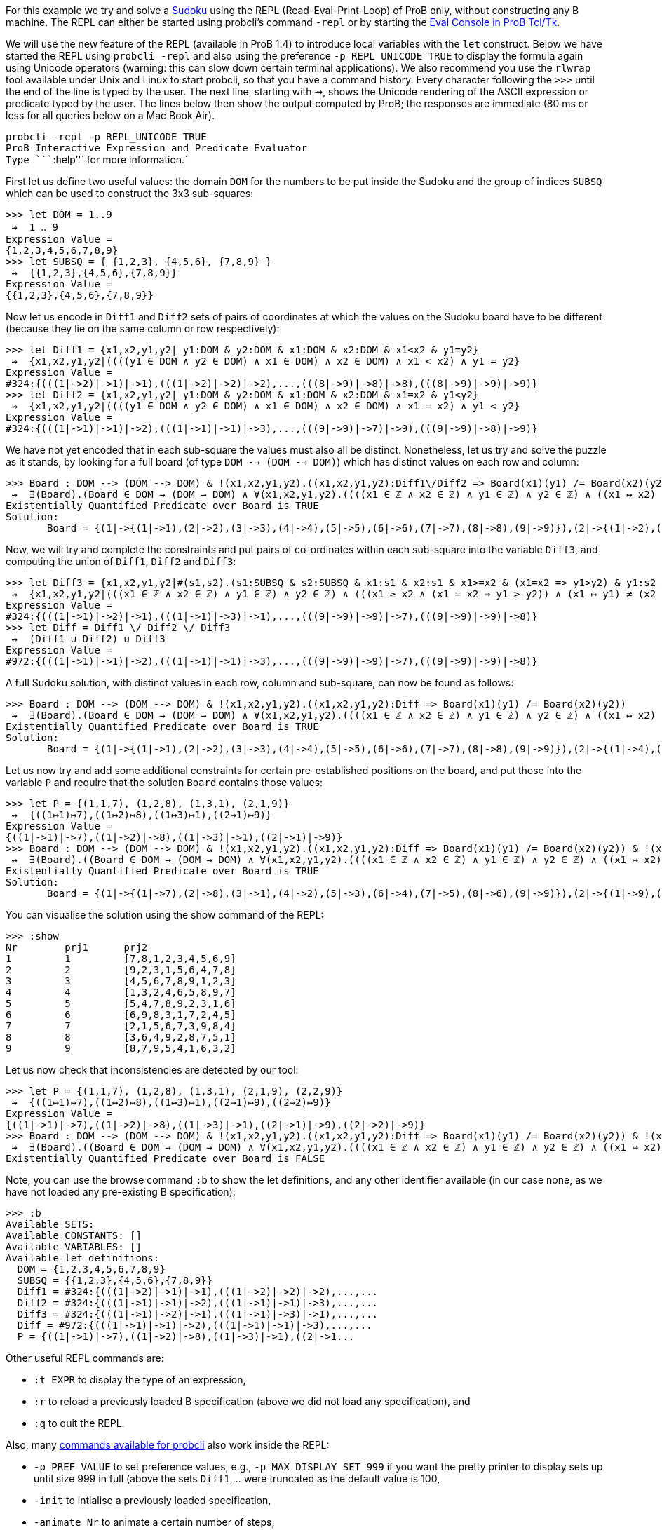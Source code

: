 For this example we try and solve a
http://en.wikipedia.org/wiki/Sudoku[Sudoku] using the REPL
(Read-Eval-Print-Loop) of ProB only, without constructing any B machine.
The REPL can either be started using probcli's command `-repl` or by
starting the link:/Eval_Console[Eval Console in ProB Tcl/Tk].

We will use the new feature of the REPL (available in ProB 1.4) to
introduce local variables with the `let` construct. Below we have
started the REPL using `probcli -repl` and also using the preference
`-p REPL_UNICODE TRUE` to display the formula again using Unicode
operators (warning: this can slow down certain terminal applications).
We also recommend you use the `rlwrap` tool available under Unix and
Linux to start probcli, so that you have a command history. Every
character following the `>>>` until the end of the line is typed by the
user. The next line, starting with ⇝, shows the Unicode rendering of the
ASCII expression or predicate typed by the user. The lines below then
show the output computed by ProB; the responses are immediate (80 ms or
less for all queries below on a Mac Book Air).

`probcli -repl -p REPL_UNICODE TRUE` +
`ProB Interactive Expression and Predicate Evaluator` +
`Type ````:help`''` for more information.`

First let us define two useful values: the domain `DOM` for the numbers
to be put inside the Sudoku and the group of indices `SUBSQ` which can
be used to construct the 3x3 sub-squares:

....
>>> let DOM = 1..9
 ⇝  1 ‥ 9
Expression Value =
{1,2,3,4,5,6,7,8,9}
>>> let SUBSQ = { {1,2,3}, {4,5,6}, {7,8,9} }
 ⇝  {{1,2,3},{4,5,6},{7,8,9}}
Expression Value =
{{1,2,3},{4,5,6},{7,8,9}}
....

Now let us encode in `Diff1` and `Diff2` sets of pairs of coordinates at
which the values on the Sudoku board have to be different (because they
lie on the same column or row respectively):

....
>>> let Diff1 = {x1,x2,y1,y2| y1:DOM & y2:DOM & x1:DOM & x2:DOM & x1<x2 & y1=y2}
 ⇝  {x1,x2,y1,y2|((((y1 ∈ DOM ∧ y2 ∈ DOM) ∧ x1 ∈ DOM) ∧ x2 ∈ DOM) ∧ x1 < x2) ∧ y1 = y2}
Expression Value =
#324:{(((1|->2)|->1)|->1),(((1|->2)|->2)|->2),...,(((8|->9)|->8)|->8),(((8|->9)|->9)|->9)}
>>> let Diff2 = {x1,x2,y1,y2| y1:DOM & y2:DOM & x1:DOM & x2:DOM & x1=x2 & y1<y2}
 ⇝  {x1,x2,y1,y2|((((y1 ∈ DOM ∧ y2 ∈ DOM) ∧ x1 ∈ DOM) ∧ x2 ∈ DOM) ∧ x1 = x2) ∧ y1 < y2}
Expression Value =
#324:{(((1|->1)|->1)|->2),(((1|->1)|->1)|->3),...,(((9|->9)|->7)|->9),(((9|->9)|->8)|->9)}
....

We have not yet encoded that in each sub-square the values must also all
be distinct. Nonetheless, let us try and solve the puzzle as it stands,
by looking for a full board (of type `DOM --> (DOM --> DOM)`) which has
distinct values on each row and column:

....
>>> Board : DOM --> (DOM --> DOM) & !(x1,x2,y1,y2).((x1,x2,y1,y2):Diff1\/Diff2 => Board(x1)(y1) /= Board(x2)(y2))
 ⇝  ∃(Board).(Board ∈ DOM → (DOM → DOM) ∧ ∀(x1,x2,y1,y2).((((x1 ∈ ℤ ∧ x2 ∈ ℤ) ∧ y1 ∈ ℤ) ∧ y2 ∈ ℤ) ∧ ((x1 ↦ x2) ↦ y1) ↦ y2 ∈ Diff1 ∪ Diff2 ⇒ Board(x1)(y1) ≠ Board(x2)(y2)))
Existentially Quantified Predicate over Board is TRUE
Solution:
       Board = {(1|->{(1|->1),(2|->2),(3|->3),(4|->4),(5|->5),(6|->6),(7|->7),(8|->8),(9|->9)}),(2|->{(1|->2),(2|->1),(3|->4),(4|->3),(5|->6),(6|->5),(7|->8),(8|->9),(9|->7)}),(3|->{(1|->3),(2|->4),(3|->1),(4|->2),(5|->7),(6|->8),(7|->9),(8|->5),(9|->6)}),(4|->{(1|->4),(2|->3),(3|->2),(4|->1),(5|->8),(6|->9),(7|->6),(8|->7),(9|->5)}),(5|->{(1|->5),(2|->6),(3|->7),(4|->8),(5|->9),(6|->1),(7|->2),(8|->3),(9|->4)}),(6|->{(1|->6),(2|->5),(3|->8),(4|->9),(5|->1),(6|->7),(7|->3),(8|->4),(9|->2)}),(7|->{(1|->7),(2|->8),(3|->9),(4|->5),(5|->2),(6|->3),(7|->4),(8|->6),(9|->1)}),(8|->{(1|->8),(2|->9),(3|->6),(4|->7),(5|->4),(6|->2),(7|->5),(8|->1),(9|->3)}),(9|->{(1|->9),(2|->7),(3|->5),(4|->6),(5|->3),(6|->4),(7|->1),(8|->2),(9|->8)})}
....

Now, we will try and complete the constraints and put pairs of
co-ordinates within each sub-square into the variable `Diff3`, and
computing the union of `Diff1`, `Diff2` and `Diff3`:

....
>>> let Diff3 = {x1,x2,y1,y2|#(s1,s2).(s1:SUBSQ & s2:SUBSQ & x1:s1 & x2:s1 & x1>=x2 & (x1=x2 => y1>y2) & y1:s2 & y2:s2 & (x1,y1) /= (x2,y2))}
 ⇝  {x1,x2,y1,y2|(((x1 ∈ ℤ ∧ x2 ∈ ℤ) ∧ y1 ∈ ℤ) ∧ y2 ∈ ℤ) ∧ (((x1 ≥ x2 ∧ (x1 = x2 ⇒ y1 > y2)) ∧ (x1 ↦ y1) ≠ (x2 ↦ y2)) ∧ ∃(s1,s2).(((((s1 ∈ SUBSQ ∧ s2 ∈ SUBSQ) ∧ x1 ∈ s1) ∧ x2 ∈ s1) ∧ y1 ∈ s2) ∧ y2 ∈ s2))}
Expression Value =
#324:{(((1|->1)|->2)|->1),(((1|->1)|->3)|->1),...,(((9|->9)|->9)|->7),(((9|->9)|->9)|->8)}
>>> let Diff = Diff1 \/ Diff2 \/ Diff3
 ⇝  (Diff1 ∪ Diff2) ∪ Diff3
Expression Value =
#972:{(((1|->1)|->1)|->2),(((1|->1)|->1)|->3),...,(((9|->9)|->9)|->7),(((9|->9)|->9)|->8)}
....

A full Sudoku solution, with distinct values in each row, column and
sub-square, can now be found as follows:

....
>>> Board : DOM --> (DOM --> DOM) & !(x1,x2,y1,y2).((x1,x2,y1,y2):Diff => Board(x1)(y1) /= Board(x2)(y2))
 ⇝  ∃(Board).(Board ∈ DOM → (DOM → DOM) ∧ ∀(x1,x2,y1,y2).((((x1 ∈ ℤ ∧ x2 ∈ ℤ) ∧ y1 ∈ ℤ) ∧ y2 ∈ ℤ) ∧ ((x1 ↦ x2) ↦ y1) ↦ y2 ∈ Diff ⇒ Board(x1)(y1) ≠ Board(x2)(y2)))
Existentially Quantified Predicate over Board is TRUE
Solution:
       Board = {(1|->{(1|->1),(2|->2),(3|->3),(4|->4),(5|->5),(6|->6),(7|->7),(8|->8),(9|->9)}),(2|->{(1|->4),(2|->5),(3|->6),(4|->7),(5|->8),(6|->9),(7|->1),(8|->2),(9|->3)}),(3|->{(1|->7),(2|->8),(3|->9),(4|->1),(5|->2),(6|->3),(7|->4),(8|->5),(9|->6)}),(4|->{(1|->2),(2|->1),(3|->4),(4|->3),(5|->6),(6|->5),(7|->8),(8|->9),(9|->7)}),(5|->{(1|->3),(2|->6),(3|->5),(4|->8),(5|->9),(6|->7),(7|->2),(8|->1),(9|->4)}),(6|->{(1|->8),(2|->9),(3|->7),(4|->2),(5|->1),(6|->4),(7|->3),(8|->6),(9|->5)}),(7|->{(1|->5),(2|->3),(3|->1),(4|->6),(5|->4),(6|->2),(7|->9),(8|->7),(9|->8)}),(8|->{(1|->6),(2|->4),(3|->2),(4|->9),(5|->7),(6|->8),(7|->5),(8|->3),(9|->1)}),(9|->{(1|->9),(2|->7),(3|->8),(4|->5),(5|->3),(6|->1),(7|->6),(8|->4),(9|->2)})}
....

Let us now try and add some additional constraints for certain
pre-established positions on the board, and put those into the variable
`P` and require that the solution `Board` contains those values:

....
>>> let P = {(1,1,7), (1,2,8), (1,3,1), (2,1,9)}
 ⇝  {((1↦1)↦7),((1↦2)↦8),((1↦3)↦1),((2↦1)↦9)}
Expression Value =
{((1|->1)|->7),((1|->2)|->8),((1|->3)|->1),((2|->1)|->9)}
>>> Board : DOM --> (DOM --> DOM) & !(x1,x2,y1,y2).((x1,x2,y1,y2):Diff => Board(x1)(y1) /= Board(x2)(y2)) & !(x,y,z).((x,y,z):P => Board(x)(y)=z)
 ⇝  ∃(Board).((Board ∈ DOM → (DOM → DOM) ∧ ∀(x1,x2,y1,y2).((((x1 ∈ ℤ ∧ x2 ∈ ℤ) ∧ y1 ∈ ℤ) ∧ y2 ∈ ℤ) ∧ ((x1 ↦ x2) ↦ y1) ↦ y2 ∈ Diff ⇒ Board(x1)(y1) ≠ Board(x2)(y2))) ∧ ∀(x,y,z).(((x ∈ ℤ ∧ y ∈ ℤ) ∧ z ∈ ℤ) ∧ (x ↦ y) ↦ z ∈ P ⇒ Board(x)(y) = z))
Existentially Quantified Predicate over Board is TRUE
Solution:
       Board = {(1|->{(1|->7),(2|->8),(3|->1),(4|->2),(5|->3),(6|->4),(7|->5),(8|->6),(9|->9)}),(2|->{(1|->9),(2|->2),(3|->3),(4|->1),(5|->5),(6|->6),(7|->4),(8|->7),(9|->8)}),(3|->{(1|->4),(2|->5),(3|->6),(4|->7),(5|->8),(6|->9),(7|->1),(8|->2),(9|->3)}),(4|->{(1|->1),(2|->3),(3|->2),(4|->4),(5|->6),(6|->5),(7|->8),(8|->9),(9|->7)}),(5|->{(1|->5),(2|->4),(3|->7),(4|->8),(5|->9),(6|->2),(7|->3),(8|->1),(9|->6)}),(6|->{(1|->6),(2|->9),(3|->8),(4|->3),(5|->1),(6|->7),(7|->2),(8|->4),(9|->5)}),(7|->{(1|->2),(2|->1),(3|->5),(4|->6),(5|->7),(6|->3),(7|->9),(8|->8),(9|->4)}),(8|->{(1|->3),(2|->6),(3|->4),(4|->9),(5|->2),(6|->8),(7|->7),(8|->5),(9|->1)}),(9|->{(1|->8),(2|->7),(3|->9),(4|->5),(5|->4),(6|->1),(7|->6),(8|->3),(9|->2)})}
....

You can visualise the solution using the show command of the REPL:

....
>>> :show
Nr        prj1      prj2
1         1         [7,8,1,2,3,4,5,6,9]
2         2         [9,2,3,1,5,6,4,7,8]
3         3         [4,5,6,7,8,9,1,2,3]
4         4         [1,3,2,4,6,5,8,9,7]
5         5         [5,4,7,8,9,2,3,1,6]
6         6         [6,9,8,3,1,7,2,4,5]
7         7         [2,1,5,6,7,3,9,8,4]
8         8         [3,6,4,9,2,8,7,5,1]
9         9         [8,7,9,5,4,1,6,3,2]
....

Let us now check that inconsistencies are detected by our tool:

....
>>> let P = {(1,1,7), (1,2,8), (1,3,1), (2,1,9), (2,2,9)}
 ⇝  {((1↦1)↦7),((1↦2)↦8),((1↦3)↦1),((2↦1)↦9),((2↦2)↦9)}
Expression Value =
{((1|->1)|->7),((1|->2)|->8),((1|->3)|->1),((2|->1)|->9),((2|->2)|->9)}
>>> Board : DOM --> (DOM --> DOM) & !(x1,x2,y1,y2).((x1,x2,y1,y2):Diff => Board(x1)(y1) /= Board(x2)(y2)) & !(x,y,z).((x,y,z):P => Board(x)(y)=z)
 ⇝  ∃(Board).((Board ∈ DOM → (DOM → DOM) ∧ ∀(x1,x2,y1,y2).((((x1 ∈ ℤ ∧ x2 ∈ ℤ) ∧ y1 ∈ ℤ) ∧ y2 ∈ ℤ) ∧ ((x1 ↦ x2) ↦ y1) ↦ y2 ∈ Diff ⇒ Board(x1)(y1) ≠ Board(x2)(y2))) ∧ ∀(x,y,z).(((x ∈ ℤ ∧ y ∈ ℤ) ∧ z ∈ ℤ) ∧ (x ↦ y) ↦ z ∈ P ⇒ Board(x)(y) = z))
Existentially Quantified Predicate over Board is FALSE
....

Note, you can use the browse command `:b` to show the let definitions,
and any other identifier available (in our case none, as we have not
loaded any pre-existing B specification):

....
>>> :b
Available SETS:
Available CONSTANTS: []
Available VARIABLES: []
Available let definitions:
  DOM = {1,2,3,4,5,6,7,8,9}
  SUBSQ = {{1,2,3},{4,5,6},{7,8,9}}
  Diff1 = #324:{(((1|->2)|->1)|->1),(((1|->2)|->2)|->2),...,...
  Diff2 = #324:{(((1|->1)|->1)|->2),(((1|->1)|->1)|->3),...,...
  Diff3 = #324:{(((1|->1)|->2)|->1),(((1|->1)|->3)|->1),...,...
  Diff = #972:{(((1|->1)|->1)|->2),(((1|->1)|->1)|->3),...,...
  P = {((1|->1)|->7),((1|->2)|->8),((1|->3)|->1),((2|->1...
....

Other useful REPL commands are:

* `:t EXPR` to display the type of an expression,
* `:r` to reload a previously loaded B specification (above we did not
load any specification), and
* `:q` to quit the REPL.

Also, many link:/Using_the_Command-Line_Version_of_ProB[commands
available for probcli] also work inside the REPL:

* `-p PREF VALUE` to set preference values, e.g.,
`-p MAX_DISPLAY_SET 999` if you want the pretty printer to display sets
up until size 999 in full (above the sets `Diff1`,... were truncated as
the default value is 100,
* `-init` to intialise a previously loaded specification,
* `-animate Nr` to animate a certain number of steps,
* `-mc Nr` to model check the specification, exploring at most Nr
states.
